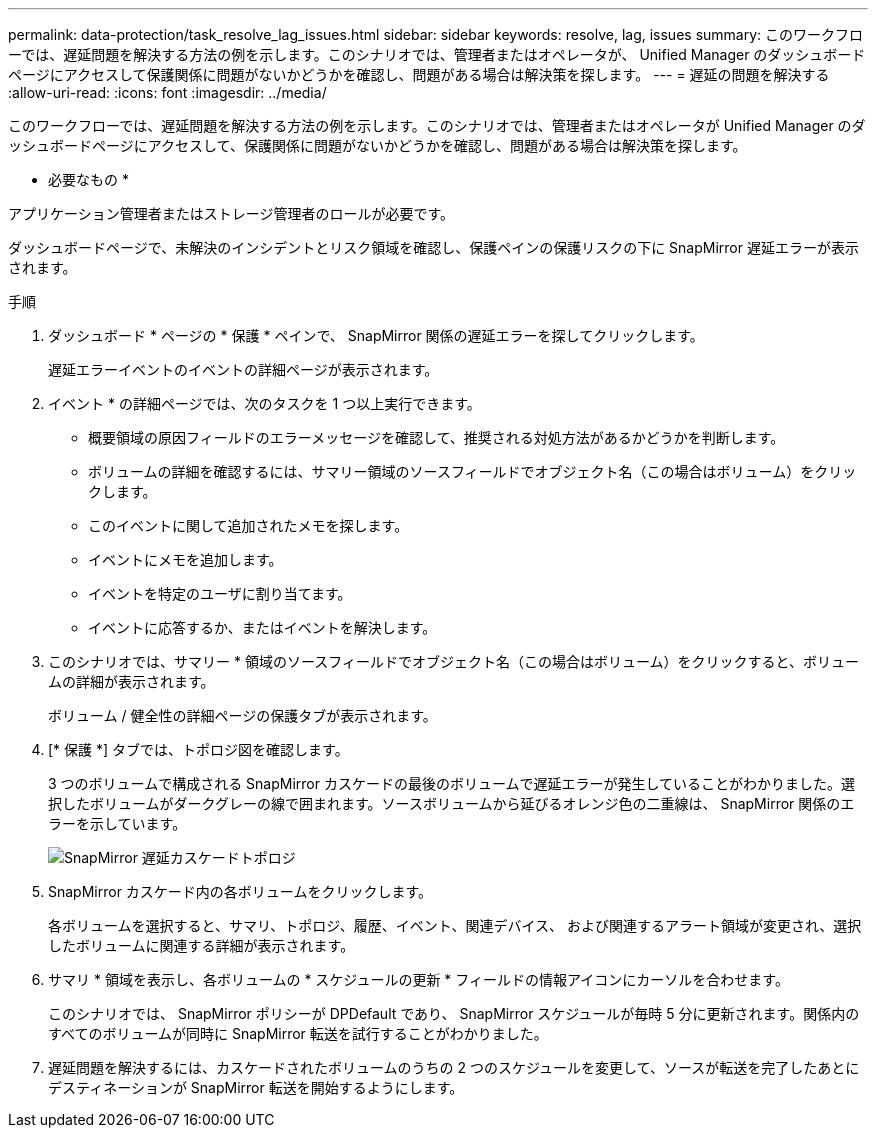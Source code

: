---
permalink: data-protection/task_resolve_lag_issues.html 
sidebar: sidebar 
keywords: resolve, lag, issues 
summary: このワークフローでは、遅延問題を解決する方法の例を示します。このシナリオでは、管理者またはオペレータが、 Unified Manager のダッシュボードページにアクセスして保護関係に問題がないかどうかを確認し、問題がある場合は解決策を探します。 
---
= 遅延の問題を解決する
:allow-uri-read: 
:icons: font
:imagesdir: ../media/


[role="lead"]
このワークフローでは、遅延問題を解決する方法の例を示します。このシナリオでは、管理者またはオペレータが Unified Manager のダッシュボードページにアクセスして、保護関係に問題がないかどうかを確認し、問題がある場合は解決策を探します。

* 必要なもの *

アプリケーション管理者またはストレージ管理者のロールが必要です。

ダッシュボードページで、未解決のインシデントとリスク領域を確認し、保護ペインの保護リスクの下に SnapMirror 遅延エラーが表示されます。

.手順
. ダッシュボード * ページの * 保護 * ペインで、 SnapMirror 関係の遅延エラーを探してクリックします。
+
遅延エラーイベントのイベントの詳細ページが表示されます。

. イベント * の詳細ページでは、次のタスクを 1 つ以上実行できます。
+
** 概要領域の原因フィールドのエラーメッセージを確認して、推奨される対処方法があるかどうかを判断します。
** ボリュームの詳細を確認するには、サマリー領域のソースフィールドでオブジェクト名（この場合はボリューム）をクリックします。
** このイベントに関して追加されたメモを探します。
** イベントにメモを追加します。
** イベントを特定のユーザに割り当てます。
** イベントに応答するか、またはイベントを解決します。


. このシナリオでは、サマリー * 領域のソースフィールドでオブジェクト名（この場合はボリューム）をクリックすると、ボリュームの詳細が表示されます。
+
ボリューム / 健全性の詳細ページの保護タブが表示されます。

. [* 保護 *] タブでは、トポロジ図を確認します。
+
3 つのボリュームで構成される SnapMirror カスケードの最後のボリュームで遅延エラーが発生していることがわかりました。選択したボリュームがダークグレーの線で囲まれます。ソースボリュームから延びるオレンジ色の二重線は、 SnapMirror 関係のエラーを示しています。

+
image::../media/topology_cascade_lag_error.gif[SnapMirror 遅延カスケードトポロジ]

. SnapMirror カスケード内の各ボリュームをクリックします。
+
各ボリュームを選択すると、サマリ、トポロジ、履歴、イベント、関連デバイス、 および関連するアラート領域が変更され、選択したボリュームに関連する詳細が表示されます。

. サマリ * 領域を表示し、各ボリュームの * スケジュールの更新 * フィールドの情報アイコンにカーソルを合わせます。
+
このシナリオでは、 SnapMirror ポリシーが DPDefault であり、 SnapMirror スケジュールが毎時 5 分に更新されます。関係内のすべてのボリュームが同時に SnapMirror 転送を試行することがわかりました。

. 遅延問題を解決するには、カスケードされたボリュームのうちの 2 つのスケジュールを変更して、ソースが転送を完了したあとにデスティネーションが SnapMirror 転送を開始するようにします。

